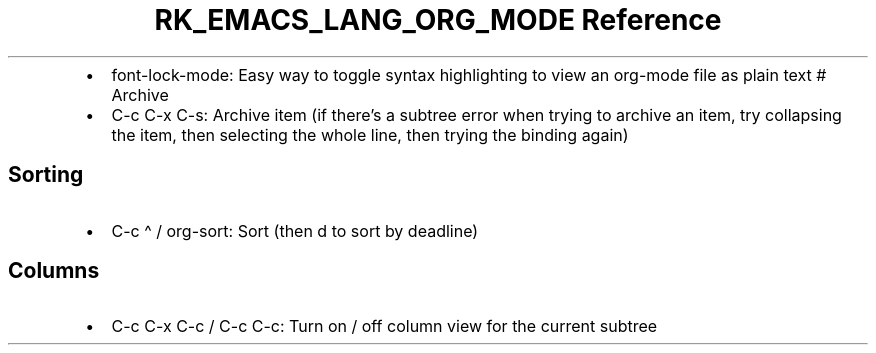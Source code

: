 .\" Automatically generated by Pandoc 3.6.3
.\"
.TH "RK_EMACS_LANG_ORG_MODE Reference" "" "" ""
.IP \[bu] 2
\f[CR]font\-lock\-mode\f[R]: Easy way to toggle syntax highlighting to
view an \f[CR]org\-mode\f[R] file as plain text # Archive
.IP \[bu] 2
\f[CR]C\-c C\-x C\-s\f[R]: Archive item (if there\[cq]s a subtree error
when trying to archive an item, try collapsing the item, then selecting
the whole line, then trying the binding again)
.SH Sorting
.IP \[bu] 2
\f[CR]C\-c \[ha]\f[R] / \f[CR]org\-sort\f[R]: Sort (then \f[CR]d\f[R] to
sort by deadline)
.SH Columns
.IP \[bu] 2
\f[CR]C\-c C\-x C\-c\f[R] / \f[CR]C\-c C\-c\f[R]: Turn on / off column
view for the current subtree
